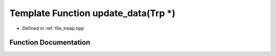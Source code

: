 .. _exhale_function_treap_8hpp_1a9321be3a55db4ee924a0e968e12734a2:

Template Function update_data(Trp \*)
=====================================

- Defined in :ref:`file_treap.hpp`


Function Documentation
----------------------


.. doxygenfunction:: update_data(Trp *)
